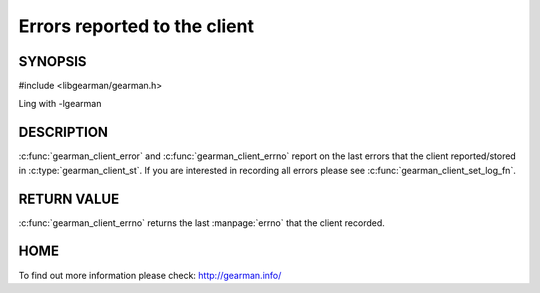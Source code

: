 
=============================
Errors reported to the client
=============================

--------
SYNOPSIS
--------

#include <libgearman/gearman.h>

.. c:function:: const char *gearman_client_error(const gearman_client_st *client)

.. c:function:: int gearman_client_errno(gearman_client_st *client)

Ling with -lgearman


-----------
DESCRIPTION
-----------

:c:func:`gearman_client_error` and :c:func:`gearman_client_errno` report on the last errors that the client reported/stored in :c:type:`gearman_client_st`. If you are interested in recording all errors please see :c:func:`gearman_client_set_log_fn`.

------------
RETURN VALUE
------------

:c:func:`gearman_client_errno` returns the last :manpage:`errno` that the client recorded.

----
HOME
----

To find out more information please check:
`http://gearman.info/ <http://gearman.info/>`_

.. seealso::
  :manpage:`gearmand(8)` :manpage:`libgearman(3)`



